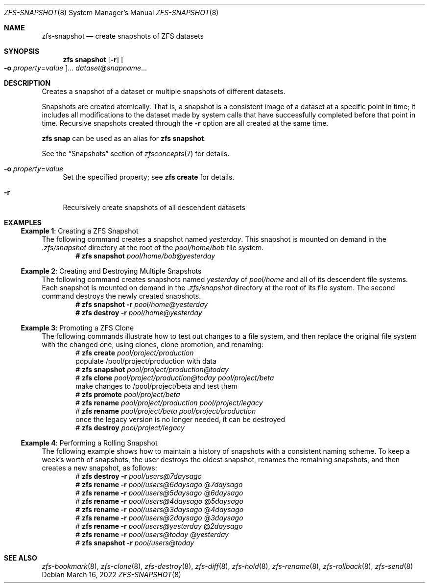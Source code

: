 .\" SPDX-License-Identifier: CDDL-1.0
.\"
.\" CDDL HEADER START
.\"
.\" The contents of this file are subject to the terms of the
.\" Common Development and Distribution License (the "License").
.\" You may not use this file except in compliance with the License.
.\"
.\" You can obtain a copy of the license at usr/src/OPENSOLARIS.LICENSE
.\" or https://opensource.org/licenses/CDDL-1.0.
.\" See the License for the specific language governing permissions
.\" and limitations under the License.
.\"
.\" When distributing Covered Code, include this CDDL HEADER in each
.\" file and include the License file at usr/src/OPENSOLARIS.LICENSE.
.\" If applicable, add the following below this CDDL HEADER, with the
.\" fields enclosed by brackets "[]" replaced with your own identifying
.\" information: Portions Copyright [yyyy] [name of copyright owner]
.\"
.\" CDDL HEADER END
.\"
.\" Copyright (c) 2009 Sun Microsystems, Inc. All Rights Reserved.
.\" Copyright 2011 Joshua M. Clulow <josh@sysmgr.org>
.\" Copyright (c) 2011, 2019 by Delphix. All rights reserved.
.\" Copyright (c) 2013 by Saso Kiselkov. All rights reserved.
.\" Copyright (c) 2014, Joyent, Inc. All rights reserved.
.\" Copyright (c) 2014 by Adam Stevko. All rights reserved.
.\" Copyright (c) 2014 Integros [integros.com]
.\" Copyright 2019 Richard Laager. All rights reserved.
.\" Copyright 2018 Nexenta Systems, Inc.
.\" Copyright 2019 Joyent, Inc.
.\"
.Dd March 16, 2022
.Dt ZFS-SNAPSHOT 8
.Os
.
.Sh NAME
.Nm zfs-snapshot
.Nd create snapshots of ZFS datasets
.Sh SYNOPSIS
.Nm zfs
.Cm snapshot
.Op Fl r
.Oo Fl o Ar property Ns = Ns Ar value Oc Ns …
.Ar dataset Ns @ Ns Ar snapname Ns …
.
.Sh DESCRIPTION
Creates a snapshot of a dataset or multiple snapshots of different
datasets.
.Pp
Snapshots are created atomically.
That is, a snapshot is a consistent image of a dataset at a specific
point in time; it includes all modifications to the dataset made by
system calls that have successfully completed before that point in time.
Recursive snapshots created through the
.Fl r
option are all created at the same time.
.Pp
.Nm zfs Cm snap
can be used as an alias for
.Nm zfs Cm snapshot .
.Pp
See the
.Sx Snapshots
section of
.Xr zfsconcepts 7
for details.
.Bl -tag -width "-o"
.It Fl o Ar property Ns = Ns Ar value
Set the specified property; see
.Nm zfs Cm create
for details.
.It Fl r
Recursively create snapshots of all descendent datasets
.El
.
.Sh EXAMPLES
.\" These are, respectively, examples 2, 3, 10, 15 from zfs.8
.\" Make sure to update them bidirectionally
.Ss Example 1 : No Creating a ZFS Snapshot
The following command creates a snapshot named
.Ar yesterday .
This snapshot is mounted on demand in the
.Pa .zfs/snapshot
directory at the root of the
.Ar pool/home/bob
file system.
.Dl # Nm zfs Cm snapshot Ar pool/home/bob Ns @ Ns Ar yesterday
.
.Ss Example 2 : No Creating and Destroying Multiple Snapshots
The following command creates snapshots named
.Ar yesterday No of Ar pool/home
and all of its descendent file systems.
Each snapshot is mounted on demand in the
.Pa .zfs/snapshot
directory at the root of its file system.
The second command destroys the newly created snapshots.
.Dl # Nm zfs Cm snapshot Fl r Ar pool/home Ns @ Ns Ar yesterday
.Dl # Nm zfs Cm destroy Fl r Ar pool/home Ns @ Ns Ar yesterday
.
.Ss Example 3 : No Promoting a ZFS Clone
The following commands illustrate how to test out changes to a file system, and
then replace the original file system with the changed one, using clones, clone
promotion, and renaming:
.Bd -literal -compact -offset Ds
.No # Nm zfs Cm create Ar pool/project/production
  populate /pool/project/production with data
.No # Nm zfs Cm snapshot Ar pool/project/production Ns @ Ns Ar today
.No # Nm zfs Cm clone Ar pool/project/production@today pool/project/beta
  make changes to /pool/project/beta and test them
.No # Nm zfs Cm promote Ar pool/project/beta
.No # Nm zfs Cm rename Ar pool/project/production pool/project/legacy
.No # Nm zfs Cm rename Ar pool/project/beta pool/project/production
  once the legacy version is no longer needed, it can be destroyed
.No # Nm zfs Cm destroy Ar pool/project/legacy
.Ed
.
.Ss Example 4 : No Performing a Rolling Snapshot
The following example shows how to maintain a history of snapshots with a
consistent naming scheme.
To keep a week's worth of snapshots, the user destroys the oldest snapshot,
renames the remaining snapshots, and then creates a new snapshot, as follows:
.Bd -literal -compact -offset Ds
.No # Nm zfs Cm destroy Fl r Ar pool/users@7daysago
.No # Nm zfs Cm rename Fl r Ar pool/users@6daysago No @ Ns Ar 7daysago
.No # Nm zfs Cm rename Fl r Ar pool/users@5daysago No @ Ns Ar 6daysago
.No # Nm zfs Cm rename Fl r Ar pool/users@4daysago No @ Ns Ar 5daysago
.No # Nm zfs Cm rename Fl r Ar pool/users@3daysago No @ Ns Ar 4daysago
.No # Nm zfs Cm rename Fl r Ar pool/users@2daysago No @ Ns Ar 3daysago
.No # Nm zfs Cm rename Fl r Ar pool/users@yesterday No @ Ns Ar 2daysago
.No # Nm zfs Cm rename Fl r Ar pool/users@today No @ Ns Ar yesterday
.No # Nm zfs Cm snapshot Fl r Ar pool/users Ns @ Ns Ar today
.Ed
.
.Sh SEE ALSO
.Xr zfs-bookmark 8 ,
.Xr zfs-clone 8 ,
.Xr zfs-destroy 8 ,
.Xr zfs-diff 8 ,
.Xr zfs-hold 8 ,
.Xr zfs-rename 8 ,
.Xr zfs-rollback 8 ,
.Xr zfs-send 8
